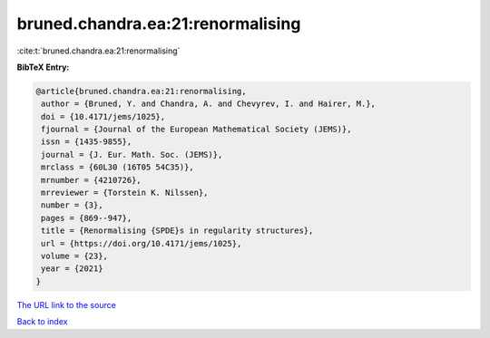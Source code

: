 bruned.chandra.ea:21:renormalising
==================================

:cite:t:`bruned.chandra.ea:21:renormalising`

**BibTeX Entry:**

.. code-block:: bibtex

   @article{bruned.chandra.ea:21:renormalising,
    author = {Bruned, Y. and Chandra, A. and Chevyrev, I. and Hairer, M.},
    doi = {10.4171/jems/1025},
    fjournal = {Journal of the European Mathematical Society (JEMS)},
    issn = {1435-9855},
    journal = {J. Eur. Math. Soc. (JEMS)},
    mrclass = {60L30 (16T05 54C35)},
    mrnumber = {4210726},
    mrreviewer = {Torstein K. Nilssen},
    number = {3},
    pages = {869--947},
    title = {Renormalising {SPDE}s in regularity structures},
    url = {https://doi.org/10.4171/jems/1025},
    volume = {23},
    year = {2021}
   }
`The URL link to the source <ttps://doi.org/10.4171/jems/1025}>`_


`Back to index <../By-Cite-Keys.html>`_
